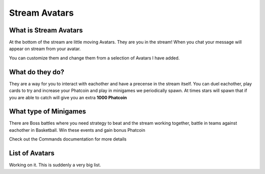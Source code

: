 Stream Avatars
==============

What is Stream Avatars
----------------------

At the bottom of the stream are little moving Avatars. They are you in the stream! When you chat your message will appear on stream from your avatar.

You can customize them and change them from a selection of Avatars I have added.

What do they do?
----------------

They are a way for you to interact with eachother and have a precense in the stream itself. You can duel eachother, play cards to try and increase your Phatcoin and play in minigames we periodically spawn. At times stars will spawn that if you are able to catch will give you an extra **1000 Phatcoin**

What type of Minigames
----------------------

There are Boss battles where you need strategy to beat and the stream working together, battle in teams against eachother in Basketball. Win these events and gain bonus Phatcoin

Check out the Commands documentation for more details

List of Avatars
---------------

Working on it. This is suddenly a very big list.

